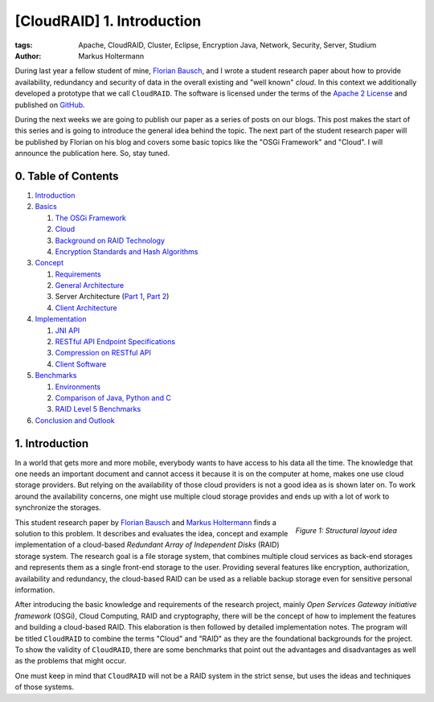 ===========================
[CloudRAID] 1. Introduction
===========================

:tags: Apache, CloudRAID, Cluster, Eclipse, Encryption Java, Network, Security,
   Server, Studium
:author: Markus Holtermann


During last year a fellow student of mine, `Florian Bausch`_, and I wrote a
student research paper about how to provide availability, redundancy and
security of data in the overall existing and "well known" *cloud*. In this
context we additionally developed a prototype that we call ``CloudRAID``. The
software is licensed under the terms of the `Apache 2 License`_ and published
on `GitHub`_.

During the next weeks we are going to publish our paper as a series of posts on
our blogs. This post makes the start of this series and is going to introduce
the general idea behind the topic. The next part of the student research paper
will be published by Florian on his blog and covers some basic topics like the
"OSGi Framework" and "Cloud". I will announce the publication here. So, stay
tuned.


0. Table of Contents
====================

#. `Introduction`_
#. `Basics`_

   #. `The OSGi Framework`_
   #. `Cloud`_
   #. `Background on RAID Technology`_
   #. `Encryption Standards and Hash Algorithms`_

#. `Concept`_

   #. `Requirements`_
   #. `General Architecture`_
   #. Server Architecture (`Part 1`_, `Part 2`_)
   #. `Client Architecture`_

#. `Implementation`_

   #. `JNI API`_
   #. `RESTful API Endpoint Specifications`_
   #. `Compression on RESTful API`_
   #. `Client Software`_

#. `Benchmarks`_

   #. `Environments`_
   #. `Comparison of Java, Python and C`_
   #. `RAID Level 5 Benchmarks`_

#. `Conclusion and Outlook`_


1. Introduction
===============

In a world that gets more and more mobile, everybody wants to have access to
his data all the time. The knowledge that one needs an important document and
cannot access it because it is on the computer at home, makes one use cloud
storage providers. But relying on the availability of those cloud providers is
not a good idea as is shown later on. To work around the availability concerns,
one might use multiple cloud storage provides and ends up with a lot of work to
synchronize the storages.

.. figure:: /images/cloudraid-structural-idea.png
   :align: right
   :alt: Structural layout idea
   :class: margin-left

   *Figure 1: Structural layout idea*

This student research paper by `Florian Bausch`_ and `Markus Holtermann`_ finds
a solution to this problem. It describes and evaluates the idea, concept and
example implementation of a cloud-based *Redundant Array of Independent Disks*
(RAID) storage system. The research goal is a file storage system, that
combines multiple cloud services as back-end storages and represents them as a
single front-end storage to the user. Providing several features like
encryption, authorization, availability and redundancy, the cloud-based RAID
can be used as a reliable backup storage even for sensitive personal
information.

After introducing the basic knowledge and requirements of the research project,
mainly *Open Services Gateway initiative framework* (OSGi), Cloud Computing,
RAID and cryptography, there will be the concept of how to implement the
features and building a cloud-based RAID. This elaboration is then followed by
detailed implementation notes. The program will be titled ``CloudRAID`` to
combine the terms "Cloud" and "RAID" as they are the foundational backgrounds
for the project. To show the validity of ``CloudRAID``, there are some
benchmarks that point out the advantages and disadvantages as well as the
problems that might occur.

One must keep in mind that ``CloudRAID`` will not be a RAID system in the
strict sense, but uses the ideas and techniques of those systems.


.. _Florian Bausch: http://blog.fbausch.de
.. _Apache 2 License: http://www.apache.org/licenses/LICENSE-2.0.html
.. _GitHub: https://github.com/Markush2010/CloudRAID
.. _Markus Holtermann: http://markusholtermann.eu

.. _Introduction:
   {filename}/Development/2012-10-28__en__cloudraid-1-introduction.rst

.. _Basics: http://blog.fbausch.de/cloudraid-2-basics/
.. _The OSGi Framework: http://blog.fbausch.de/cloudraid-2-basics/
.. _Cloud: http://blog.fbausch.de/cloudraid-2-basics/
.. _Background on RAID Technology:
   {filename}/Development/2012-11-03__en__cloudraid-2-basics-continuation.rst#background-on-raid-technology
.. _Encryption Standards and Hash Algorithms:
   {filename}/Development/2012-11-03__en__cloudraid-2-basics-continuation.rst#encryption-standards-and-hash-algorithms

.. _Concept: http://blog.fbausch.de/cloudraid-3-concept/
.. _Requirements: http://blog.fbausch.de/cloudraid-3-concept/
.. _General Architecture: http://blog.fbausch.de/cloudraid-3-concept/
.. _Part 1: http://blog.fbausch.de/cloudraid-3-concept/
.. _Part 2: http://blog.fbausch.de/cloudraid-3-concept-continuation/
.. _Client Architecture:
   http://blog.fbausch.de/cloudraid-3-concept-continuation/

.. _Implementation:
   {filename}/Development/2012-11-13__en__cloudraid-4-implementation.rst
.. _JNI API:
   {filename}/Development/2012-11-13__en__cloudraid-4-implementation.rst#jni-api
.. _RESTful API Endpoint Specifications:
   {filename}/Development/2012-11-15__en__cloudraid-4-implementation-continuation.rst#restful-api-endpoint-specifications
.. _Compression on RESTful API:
   http://blog.fbausch.de/cloudraid-4-implementation-continuation/
.. _Client Software:
   http://blog.fbausch.de/cloudraid-4-implementation-continuation/

.. _Benchmarks:
   {filename}/Development/2012-11-21__en__cloudraid-5-benchmarks.rst
.. _Environments:
   {filename}/Development/2012-11-21__en__cloudraid-5-benchmarks.rst#environments
.. _Comparison of Java, Python and C:
   {filename}/Development/2012-11-21__en__cloudraid-5-benchmarks.rst#comparison-of-java-python-and-c
.. _RAID Level 5 Benchmarks:
   {filename}/Development/2012-11-21__en__cloudraid-5-benchmarks.rst#raid-level-5-benchmarks

.. _Conclusion and Outlook:
   http://blog.fbausch.de/cloudraid-6-conclusion-and-outlook/
